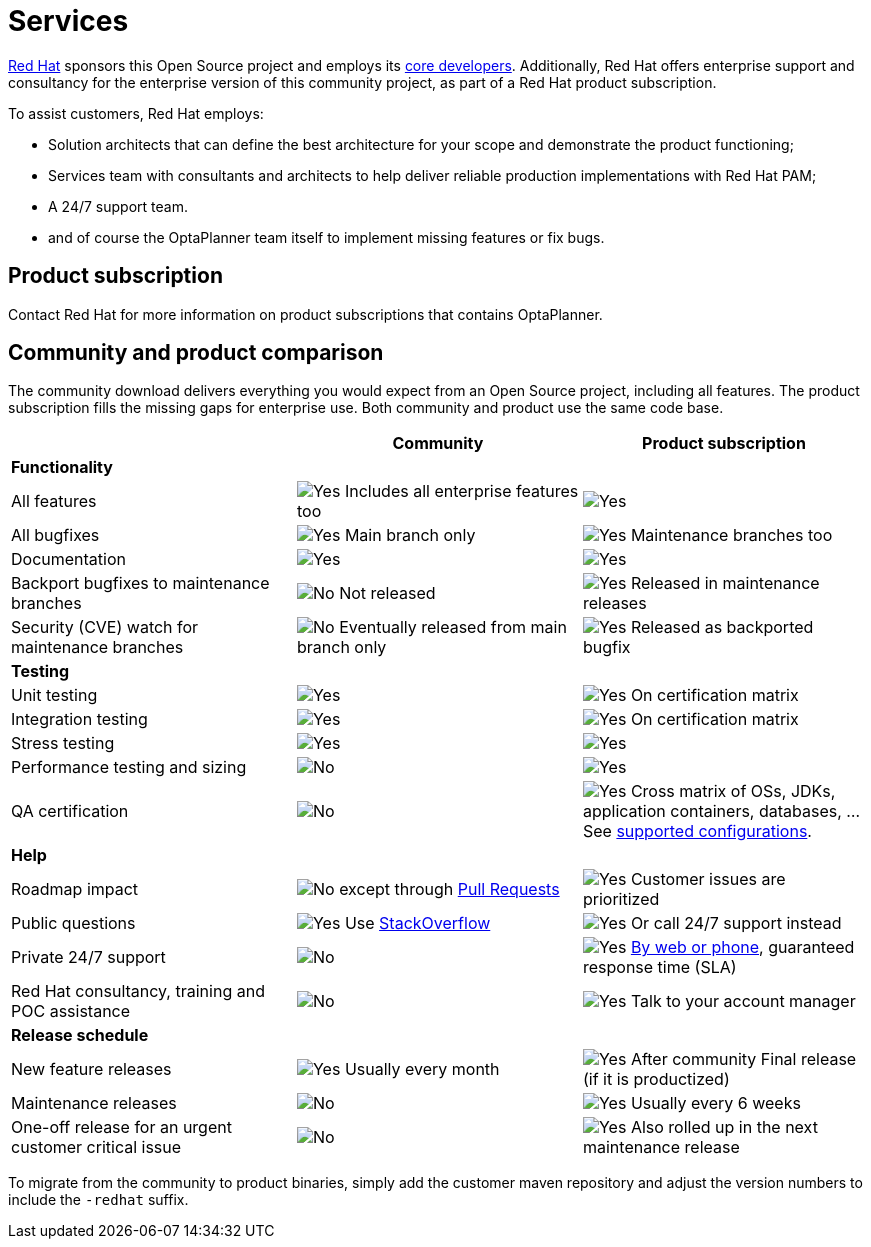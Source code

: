 = Services
:jbake-type: normalBase
:jbake-description: Professional services for OptaPlanner by Red Hat
:showtitle:

[.summaryParagraph]
https://www.redhat.com[Red Hat] sponsors this Open Source project
and employs its link:../community/team.html[core developers].
Additionally, Red Hat offers enterprise support and consultancy for the enterprise version of this community project,
as part of a Red Hat product subscription.

To assist customers, Red Hat employs:

- Solution architects that can define the best architecture for your scope and demonstrate the product functioning;
- Services team with consultants and architects to help deliver reliable production implementations with Red Hat PAM;
- A 24/7 support team.
- and of course the OptaPlanner team itself to implement missing features or fix bugs.

== Product subscription

Contact Red Hat for more information on product subscriptions that contains OptaPlanner.

== Community and product comparison

The community download delivers everything you would expect from an Open Source project,
including all features. The product subscription fills the missing gaps for enterprise use.
Both community and product use the same code base.

|===
| |Community |Product subscription

|*Functionality* | |
|All features |image:checkYes.png[Yes] Includes all enterprise features too |image:checkYes.png[Yes]
|All bugfixes |image:checkYes.png[Yes] Main branch only |image:checkYes.png[Yes] Maintenance branches too
|Documentation |image:checkYes.png[Yes] |image:checkYes.png[Yes]
|Backport bugfixes to maintenance branches |image:checkNo.png[No] Not released |image:checkYes.png[Yes] Released in maintenance releases
|Security (CVE) watch for maintenance branches |image:checkNo.png[No] Eventually released from main branch only |image:checkYes.png[Yes] Released as backported bugfix

|*Testing* | |
|Unit testing |image:checkYes.png[Yes] |image:checkYes.png[Yes] On certification matrix
|Integration testing |image:checkYes.png[Yes] |image:checkYes.png[Yes] On certification matrix
|Stress testing |image:checkYes.png[Yes] |image:checkYes.png[Yes]
|Performance testing and sizing |image:checkNo.png[No] |image:checkYes.png[Yes]
|QA certification |image:checkNo.png[No] |image:checkYes.png[Yes] Cross matrix of OSs, JDKs, application containers, databases, ... See https://access.redhat.com/articles/3354301[supported configurations].

|*Help* | |
|Roadmap impact |image:checkNo.png[No] except through link:../code/sourceCode.html[Pull Requests] |image:checkYes.png[Yes] Customer issues are prioritized
|Public questions |image:checkYes.png[Yes] Use link:../community/getHelp.html[StackOverflow] |image:checkYes.png[Yes] Or call 24/7 support instead
|Private 24/7 support |image:checkNo.png[No] |image:checkYes.png[Yes] https://access.redhat.com/support/contact/[By web or phone], guaranteed response time (SLA)
|Red Hat consultancy, training and POC assistance |image:checkNo.png[No] |image:checkYes.png[Yes] Talk to your account manager

|*Release schedule* | |
|New feature releases |image:checkYes.png[Yes] Usually every month |image:checkYes.png[Yes] After community Final release (if it is productized)
|Maintenance releases |image:checkNo.png[No] |image:checkYes.png[Yes] Usually every 6 weeks
|One-off release for an urgent customer critical issue |image:checkNo.png[No] |image:checkYes.png[Yes] Also rolled up in the next maintenance release
|===

To migrate from the community to product binaries, simply add the customer maven repository
and adjust the version numbers to include the `-redhat` suffix.

